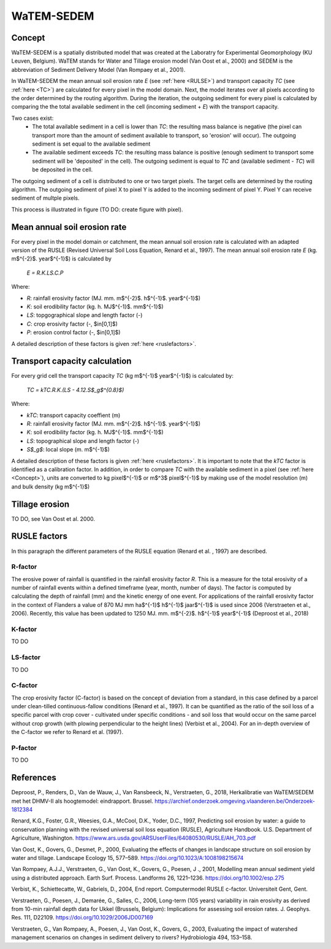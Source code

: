 ###########
WaTEM-SEDEM
###########

.. _Concept:

Concept
=======

WaTEM-SEDEM is a spatially distributed model that was created at the
Laboratry for Experimental Geomorphology (KU Leuven, Belgium). WaTEM stands
for  Water and Tillage erosion model (Van Oost et al., 2000) and SEDEM is
the abbreviation of Sediment Delivery Model (Van Rompaey et al., 2001).

In WaTEM-SEDEM the mean annual soil erosion rate *E* (see :ref:`here <RULSE>`)
and transport capacity *TC* (see :ref:`here <TC>`) are calculated for every
pixel in the model  domain. Next, the model iterates over all pixels
according to the order determined by the routing algorithm. During the
iteration, the outgoing  sediment for every pixel is calculated by comparing
the the total available  sediment in the cell (incoming sediment + *E*) with
the transport capacity.

Two cases exist:
 - The total available sediment in a cell is lower than *TC*: the resulting
   mass balance is negative (the pixel can transport more than the amount of
   sediment available to transport, so 'erosion' will occur). The outgoing
   sediment is set equal to the available sediment
 - The available sediment exceeds *TC*: the resulting mass balance is
   positive (enough sediment to transport some sediment will be 'deposited' in
   the cell). The outgoing sediment is equal to *TC* and (available sediment -
   *TC*) will be deposited in the cell.

The outgoing sediment of a cell is distributed to one or two target pixels.
The target cells are determined by the routing algorithm. The outgoing
sediment of pixel X to pixel Y is added to the incoming sediment of pixel Y.
Pixel Y can receive sediment of multple pixels.

This process is illustrated in figure (TO DO: create figure with pixel).

.. _RUSLE:

Mean annual soil erosion rate
=============================

For every pixel in the model domain or catchment, the mean annual soil
erosion  rate is calculated with an adapted version of the RUSLE (Revised
Universal Soil Loss Equation, Renard et al., 1997). The mean annual soil
erosion rate *E* (kg. m$^{-2}$. year$^{-1}$) is calculated by

	*E = R.K.LS.C.P*

Where:

- *R*: rainfall erosivity factor (MJ. mm. m$^{-2}$. h$^{-1}$. year$^{-1}$)
- *K*: soil erodibility factor (kg. h. MJ$^{-1}$. mm$^{-1}$)
- *LS*: topgographical slope and length factor (-)
- *C*: crop erosivity factor (-, $\in[0,1]$)
- *P*: erosion control factor (-, $\in[0,1]$)

A detailed description of these factors is given :ref:`here <ruslefactors>`.

.. _TC:

Transport capacity calculation
==============================

For every grid cell the transport capacity *TC* (kg m$^{-1}$ year$^{-1}$)
is calculated by:

	*TC = kTC.R.K.(LS - 4.12.S$_g$^{0.8}$)*

Where:

- *kTC*: transport capacity coeffient (m)
- *R*: rainfall erosivity factor (MJ. mm. m$^{-2}$. h$^{-1}$. year$^{-1}$)
- *K*: soil erodibility factor (kg. h. MJ$^{-1}$. mm$^{-1}$)
- *LS*: topographical slope and length factor (-)
- *S$_g$*: local slope (m. m$^{-1}$)

A detailed description of these factors is given :ref:`here <ruslefactors>`.
It is important to note that the *kTC* factor is identified as a calibration
factor. In addition, in order to compare *TC* with the available sediment in
a pixel (see :ref:`here <Concept>`), units are converted to kg pixel$^{-1}$
or m$^3$ pixel$^{-1}$ by making use of the model resolution (m) and bulk
density (kg m$^{-1}$)


Tillage erosion
===============

TO DO, see Van Oost et al. 2000.

.. _ruslefactors:

RUSLE factors
=============

In this paragraph the different parameters of the RUSLE equation (Renard et al.
, 1997) are described.

.. _rfactor:

R-factor
########
The erosive power of rainfall is quantified in the rainfall erosivity factor
*R*. This is a measure for the total erosivity of a number of rainfall
events within a defined timeframe (year, month, number of days). The factor
is computed by calculating the depth of rainfall (mm) and the kinetic energy
of one event. For applications of the rainfall erosivity factor in the
context of Flanders a value of 870 MJ mm  ha$^{-1}$  h$^{-1}$ jaar$^{-1}$ is
used since 2006 (Verstraeten et al., 2006). Recently, this value has been
updated to 1250 MJ. mm. m$^{-2}$. h$^{-1}$ year$^{-1}$ (Deproost et al., 2018)

.. _kfactor:

K-factor
########

TO DO

.. _lsfactor:

LS-factor
#########

TO DO

.. _cfactor:

C-factor
########

The crop erosivity factor (C-factor) is based on the concept of deviation
from a standard, in this case defined by a parcel under clean-tilled
continuous-fallow conditions (Renard et al., 1997). It can be quantified
as the ratio of the soil loss of a specific parcel with crop cover -
cultivated under specific conditions - and soil loss that would occur on the
same parcel without crop growth (with plowing perpendicular to the
height lines) (Verbist et al., 2004). For an in-depth overview of the
C-factor we refer to Renard et al. (1997).

.. _pfactor:

P-factor
########

TO DO


References
==========
Deproost, P., Renders, D., Van de Wauw, J., Van Ransbeeck, N.,
Verstraeten, G., 2018, Herkalibratie van WaTEM/SEDEM met het DHMV-II als
hoogtemodel: eindrapport. Brussel.  https://archief.onderzoek.omgeving.vlaanderen.be/Onderzoek-1812384

Renard, K.G., Foster, G.R., Weesies, G.A., McCool, D.K., Yoder, D.C.,
1997, Predicting soil erosion by water: a guide to conservation planning with
the revised universal soil loss equation (RUSLE), Agriculture Handbook. U.S.
Department of Agriculture, Washington.
https://www.ars.usda.gov/ARSUserFiles/64080530/RUSLE/AH_703.pdf

Van Oost, K., Govers, G., Desmet, P., 2000, Evaluating the effects of
changes in landscape structure on soil erosion by water and tillage.
Landscape Ecology 15, 577–589. https://doi.org/10.1023/A:1008198215674

Van Rompaey, A.J.J., Verstraeten, G., Van Oost, K., Govers, G., Poesen, J
., 2001, Modelling mean annual sediment yield using a distributed approach.
Earth Surf. Process. Landforms 26, 1221–1236. https://doi.org/10.1002/esp.275

Verbist, K., Schiettecatte, W., Gabriels, D., 2004, End report.
Computermodel RUSLE c-factor. Universiteit Gent, Gent.

Verstraeten, G., Poesen, J., Demarée, G., Salles, C., 2006, Long-term
(105 years) variability in rain erosivity as derived from 10-min rainfall
depth  data for Ukkel (Brussels, Belgium): Implications for assessing soil
erosion rates. J. Geophys. Res. 111, D22109. https://doi.org/10.1029/2006JD007169

Verstraeten, G., Van Rompaey, A., Poesen, J., Van Oost, K., Govers, G.,
2003, Evaluating the impact of watershed management scenarios on changes in
sediment delivery to rivers? Hydrobiologia 494, 153–158.


